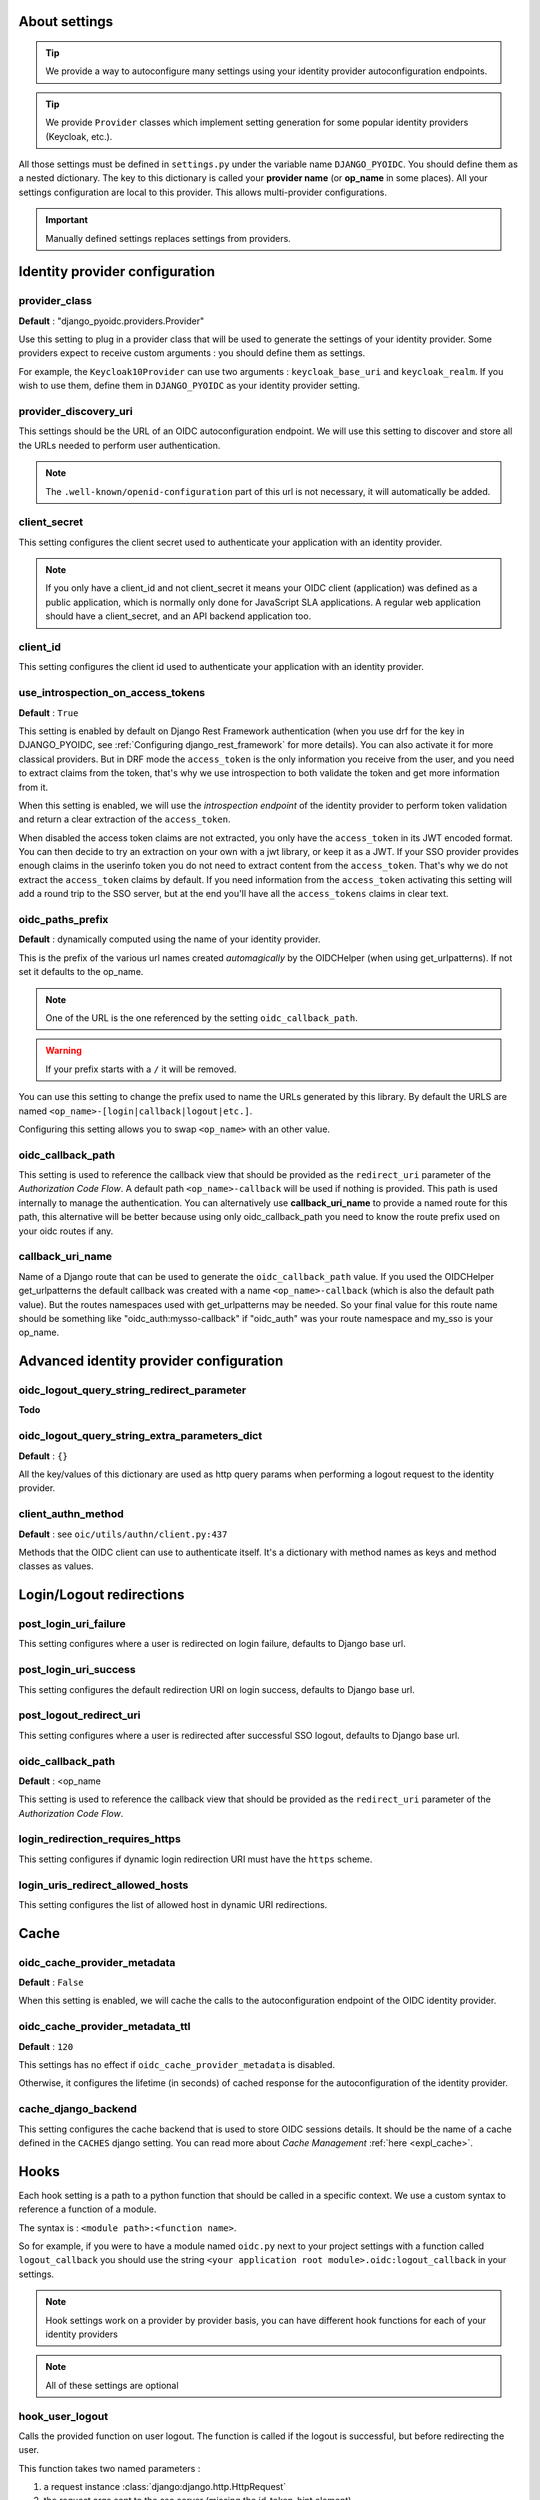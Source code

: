 About settings
==============

.. tip::

    We provide a way to autoconfigure many settings using your identity provider autoconfiguration endpoints.


.. tip::
    We provide ``Provider`` classes which implement setting generation for some popular identity providers (Keycloak, etc.).


All those settings must be defined in ``settings.py`` under the variable name ``DJANGO_PYOIDC``.
You should define them as a nested dictionary. The key to this dictionary is called your **provider name** (or **op_name** in some places). All your settings configuration are local to this provider. This allows multi-provider configurations.

.. important::

    Manually defined settings replaces settings from providers.

Identity provider configuration
===============================

.. _provider-class-setting:

provider_class
**************

**Default** : "django_pyoidc.providers.Provider"

Use this setting to plug in a provider class that will be used to generate the settings of your identity provider.
Some providers expect to receive custom arguments : you should define them as settings.

For example, the ``Keycloak10Provider`` can use two arguments : ``keycloak_base_uri`` and ``keycloak_realm``. If you wish to use them, define them in ``DJANGO_PYOIDC`` as your identity provider setting.

provider_discovery_uri
**********************

This settings should be the URL of an OIDC autoconfiguration endpoint. We will use this
setting to discover and store all the URLs needed to perform user authentication.


.. note::
    The ``.well-known/openid-configuration`` part of this url is not necessary, it will automatically be added.

client_secret
*************

This setting configures the client secret used to authenticate your application with an identity provider.

.. note::
    If you only have a client_id and not client_secret it means your OIDC client (application) was defined as a public application, which is normally only done for JavaScript SLA applications. A regular web application should have a client_secret, and an API backend application too.


client_id
*********

This setting configures the client id used to authenticate your application with an identity provider.

use_introspection_on_access_tokens
**********************************

**Default** : ``True``

This setting is enabled by default on Django Rest Framework authentication (when you use drf for the key in DJANGO_PYOIDC, see :ref:`Configuring django_rest_framework` for more details). You can also activate it for more classical providers. But in DRF mode the ``access_token`` is the only information you receive from the user, and you need to extract claims from the token, that's why we use introspection to both validate the token and get more information from it.

When this setting is enabled, we will use the *introspection endpoint* of the
identity provider to perform token validation and return a clear extraction of the ``access_token``.

When disabled the access token claims are not extracted, you only have the ``access_token`` in its JWT encoded format. You can then decide to try an extraction on your own with a jwt library, or keep it as a JWT. If your SSO provider provides enough claims in the userinfo token you do not need to extract content from the ``access_token``. That's why we do not extract the ``access_token`` claims by default. If you need information from the ``access_token`` activating this setting will add a round trip to the SSO server, but at the end you'll have all the ``access_tokens`` claims in clear text.

oidc_paths_prefix
*****************

**Default** : dynamically computed using the name of your identity provider.

This is the prefix of the various url names created *automagically* by the OIDCHelper (when using get_urlpatterns). If not set it defaults to the op_name.

.. note::
    One of the URL is the one referenced by the setting ``oidc_callback_path``.

.. warning::
    If your prefix starts with a ``/`` it will be removed.

You can use this setting to change the prefix used to name the URLs generated by this library. By default the URLS are named ``<op_name>-[login|callback|logout|etc.]``.

Configuring this setting allows you to swap ``<op_name>`` with an other value.

oidc_callback_path
*************

This setting is used to reference the callback view that should be provided as the ``redirect_uri`` parameter of the *Authorization Code Flow*.
A default path ``<op_name>-callback`` will be used if nothing is provided. This path is used internally to manage the authentication.
You can alternatively use **callback_uri_name** to provide a named route for this path, this alternative will be better because using
only oidc_callback_path you need to know the route prefix used on your oidc routes if any.


callback_uri_name
*************

Name of a Django route that can be used to generate the ``oidc_callback_path`` value.
If you used the OIDCHelper get_urlpatterns the default callback was created with a name ``<op_name>-callback`` (which is also the default path value).
But the routes namespaces used with get_urlpatterns may be needed. So your final value for this route name should
be something like "oidc_auth:mysso-callback" if "oidc_auth" was your route namespace and my_sso is your op_name.

Advanced identity provider configuration
========================================

oidc_logout_query_string_redirect_parameter
*******************************************

**Todo**

oidc_logout_query_string_extra_parameters_dict
**********************************************

**Default** : ``{}``

All the key/values of this dictionary are used as http query params when performing a logout request
to the identity provider.

client_authn_method
*******************

**Default** : see ``oic/utils/authn/client.py:437``

Methods that the OIDC client can use to authenticate itself. It's a dictionary with method names as
keys and method classes as values.

Login/Logout redirections
=========================

post_login_uri_failure
**********************

This setting configures where a user is redirected on login failure, defaults to Django base url.

post_login_uri_success
**********************

This setting configures the default redirection URI on login success, defaults to Django base url.

post_logout_redirect_uri
************************

This setting configures where a user is redirected after successful SSO logout, defaults to Django base url.

oidc_callback_path
******************

**Default** : <op_name

This setting is used to reference the callback view that should be provided as the ``redirect_uri`` parameter of the *Authorization Code Flow*.

login_redirection_requires_https
***********************

This setting configures if dynamic login redirection URI must have the ``https`` scheme.

login_uris_redirect_allowed_hosts
**********************

This setting configures the list of allowed host in dynamic URI redirections.

Cache
=====

oidc_cache_provider_metadata
****************************

**Default** : ``False``

When this setting is enabled, we will cache the calls to the autoconfiguration endpoint of the OIDC
identity provider.

oidc_cache_provider_metadata_ttl
********************************

**Default** : ``120``


This settings has no effect if ``oidc_cache_provider_metadata`` is disabled.

Otherwise, it configures the lifetime (in seconds) of cached response for the autoconfiguration of
the identity provider.

cache_django_backend
********************

This setting configures the cache backend that is used to store OIDC sessions details. It should be
the name of a cache defined in the ``CACHES`` django setting.
You can read more about *Cache Management* :ref:`here <expl_cache>`.

.. _settings_hook:

Hooks
=====

Each hook setting is a path to a python function that should be called in a specific context. We use a custom syntax to reference a function of a module.

The syntax is : ``<module path>:<function name>``.


So for example, if you were to have a module named ``oidc.py`` next to your project settings with a function called ``logout_callback`` you should use the string ``<your application root module>.oidc:logout_callback`` in your settings.

.. note::
    Hook settings work on a provider by provider basis, you can have different hook functions for each of your identity providers


.. note::
    All of these settings are optional

hook_user_logout
****************

Calls the provided function on user logout. The function is called if the logout is successful, but before redirecting the user.

This function takes two named parameters :

1. a request instance :class:`django:django.http.HttpRequest`
2. the request args sent to the sso server (missing the id_token_hint element)

If the user was logged in, you can get the user using ``request.user``.

hook_user_login
****************

Calls the provided function on user login. The function is called if the login is successful.

This function takes two parameters :

1. a request instance :class:`django:django.http.HttpRequest`
2. a user instance :class:`django.contrib.auth.models.User`

Since the user wasn't logged in, it is not yet attached to the request instance at this stage. As such trying to access ``request.user`` will return an unauthenticated user.

hook_get_user
*************

Calls the provided function on user login. It takes two parameters :

* ``client`` : an instance of ``OIDCClient`` that can be used to fetch the provider which authenticated the user
* ``tokens`` : a dict with four keys :
    * ``info_token_claims`` : the userinfo token (if available) as a dict
    * ``access_token_jwt`` : the access token in it's raw form, undecoded (jwt)
    * ``access_token_claims`` : the access token decoded, as a dict
    * ``id_token_claims`` : the id token as a dict

It is expected to return a :class:`django.contrib.auth.models.User` instance.
